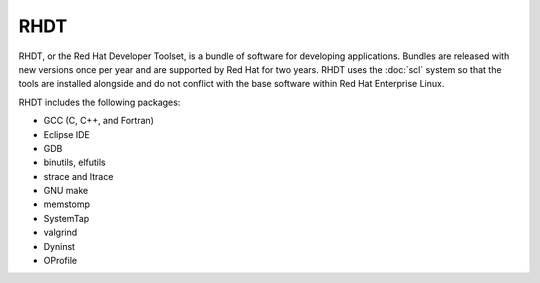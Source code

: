 RHDT
====

RHDT, or the Red Hat Developer Toolset, is a bundle of software for developing
applications. Bundles are released with new versions once per year and are
supported by Red Hat for two years. RHDT uses the :doc:`scl` system so that 
the tools are installed alongside and do not conflict with the base software
within Red Hat Enterprise Linux.

RHDT includes the following packages:

* GCC (C, C++, and Fortran)
* Eclipse IDE
* GDB
* binutils, elfutils
* strace and ltrace
* GNU make
* memstomp
* SystemTap
* valgrind
* Dyninst
* OProfile

